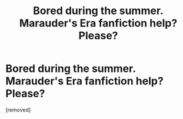 #+TITLE: Bored during the summer. Marauder's Era fanfiction help? Please?

* Bored during the summer. Marauder's Era fanfiction help? Please?
:PROPERTIES:
:Score: 1
:DateUnix: 1344648914.0
:DateShort: 2012-Aug-11
:END:
[removed]

